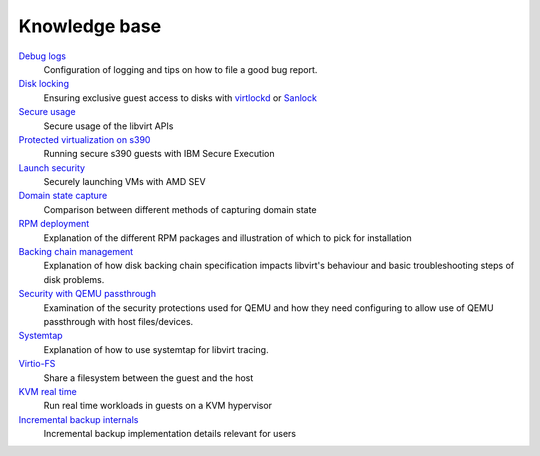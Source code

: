 ==============
Knowledge base
==============

.. container:: panel widepanel

   `Debug logs <kbase/debuglogs.html>`__
     Configuration of logging and tips on how to file a good bug report.

   `Disk locking <kbase/locking.html>`__
      Ensuring exclusive guest access to disks with
      `virtlockd <kbase/locking-lockd.html>`__ or
      `Sanlock <kbase/locking-sanlock.html>`__

   `Secure usage <kbase/secureusage.html>`__
      Secure usage of the libvirt APIs

   `Protected virtualization on s390 <kbase/s390_protected_virt.html>`__
      Running secure s390 guests with IBM Secure Execution

   `Launch security <kbase/launch_security_sev.html>`__
      Securely launching VMs with AMD SEV

   `Domain state capture <kbase/domainstatecapture.html>`__
      Comparison between different methods of capturing domain state

   `RPM deployment <kbase/rpm-deployment.html>`__
      Explanation of the different RPM packages and illustration of which to
      pick for installation

   `Backing chain management <kbase/backing_chains.html>`__
      Explanation of how disk backing chain specification impacts libvirt's
      behaviour and basic troubleshooting steps of disk problems.

   `Security with QEMU passthrough <kbase/qemu-passthrough-security.html>`__
      Examination of the security protections used for QEMU and how they need
      configuring to allow use of QEMU passthrough with host files/devices.

   `Systemtap <kbase/systemtap.html>`__
      Explanation of how to use systemtap for libvirt tracing.

   `Virtio-FS <kbase/virtiofs.html>`__
      Share a filesystem between the guest and the host

   `KVM real time <kbase/kvm-realtime.html>`__
      Run real time workloads in guests on a KVM hypervisor

   `Incremental backup internals <kbase/incrementalbackupinternals.html>`__
      Incremental backup implementation details relevant for users
